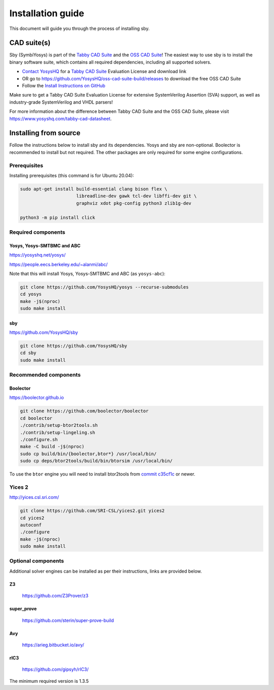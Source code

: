 .. _install-doc:

Installation guide
==================

This document will guide you through the process of installing sby.

CAD suite(s)
************

Sby (SymbiYosys) is part of the `Tabby CAD Suite
<https://www.yosyshq.com/tabby-cad-datasheet>`_ and the `OSS CAD Suite
<https://github.com/YosysHQ/oss-cad-suite-build>`_! The easiest way to use sby
is to install the binary software suite, which contains all required
dependencies, including all supported solvers.

* `Contact YosysHQ <https://www.yosyshq.com/contact>`_ for a `Tabby CAD Suite
  <https://www.yosyshq.com/tabby-cad-datasheet>`_ Evaluation License and
  download link
* OR go to https://github.com/YosysHQ/oss-cad-suite-build/releases to download
  the free OSS CAD Suite
* Follow the `Install Instructions on GitHub
  <https://github.com/YosysHQ/oss-cad-suite-build#installation>`_

Make sure to get a Tabby CAD Suite Evaluation License for extensive
SystemVerilog Assertion (SVA) support, as well as industry-grade SystemVerilog
and VHDL parsers!

For more information about the difference between Tabby CAD Suite and the OSS
CAD Suite, please visit https://www.yosyshq.com/tabby-cad-datasheet.

Installing from source
**********************

Follow the instructions below to install sby and its dependencies. Yosys and sby
are non-optional.  Boolector is recommended to install but not required.  The
other packages are only required for some engine configurations.

Prerequisites
-------------

Installing prerequisites (this command is for Ubuntu 20.04):

.. code-block:: text

   sudo apt-get install build-essential clang bison flex \
                        libreadline-dev gawk tcl-dev libffi-dev git \
                        graphviz xdot pkg-config python3 zlib1g-dev
   
   python3 -m pip install click

Required components
-------------------

Yosys, Yosys-SMTBMC and ABC
^^^^^^^^^^^^^^^^^^^^^^^^^^^

https://yosyshq.net/yosys/

https://people.eecs.berkeley.edu/~alanmi/abc/

Note that this will install Yosys, Yosys-SMTBMC and ABC (as ``yosys-abc``):

.. code-block:: text

   git clone https://github.com/YosysHQ/yosys --recurse-submodules
   cd yosys
   make -j$(nproc)
   sudo make install

sby
^^^

https://github.com/YosysHQ/sby

.. code-block:: text

   git clone https://github.com/YosysHQ/sby
   cd sby
   sudo make install

Recommended components
----------------------

Boolector
^^^^^^^^^

https://boolector.github.io

.. code-block:: text
    
    git clone https://github.com/boolector/boolector
    cd boolector
    ./contrib/setup-btor2tools.sh
    ./contrib/setup-lingeling.sh
    ./configure.sh
    make -C build -j$(nproc)
    sudo cp build/bin/{boolector,btor*} /usr/local/bin/
    sudo cp deps/btor2tools/build/bin/btorsim /usr/local/bin/

To use the ``btor`` engine you will need to install btor2tools from 
`commit c35cf1c <https://github.com/Boolector/btor2tools/commit/c35cf1c>`_ or
newer. 

Yices 2
-------

http://yices.csl.sri.com/

.. code-block:: text

   git clone https://github.com/SRI-CSL/yices2.git yices2
   cd yices2
   autoconf
   ./configure
   make -j$(nproc)
   sudo make install

Optional components
-------------------
Additional solver engines can be installed as per their instructions, links are
provided below.

Z3
^^^

  https://github.com/Z3Prover/z3

super_prove
^^^^^^^^^^^
  https://github.com/sterin/super-prove-build

Avy
^^^
  https://arieg.bitbucket.io/avy/

rIC3
^^^^
  https://github.com/gipsyh/rIC3/

The minimum required version is 1.3.5
